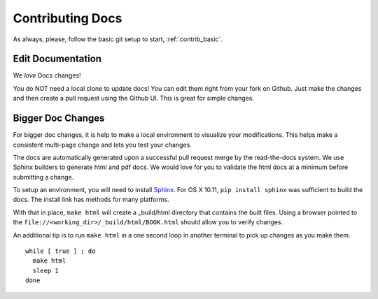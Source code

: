 Contributing Docs
-----------------

As always, please, follow the basic git setup to start, :ref:`contrib_basic`.

Edit Documentation
~~~~~~~~~~~~~~~~~~

We *love* Docs changes!

You do NOT need a local clone to update docs! You can edit them right
from your fork on Github. Just make the changes and then create a pull
request using the Github UI.  This is great for simple changes.

Bigger Doc Changes
~~~~~~~~~~~~~~~~~~

For bigger doc changes, it is help to make a local environment to visualize your
modifications.  This helps make a consistent multi-page change and lets you test
your changes.

The docs are automatically generated upon a successful pull request merge by the
read-the-docs system.  We use Sphinx builders to generate html and pdf docs.  We 
would love for you to validate the html docs at a minimum before submitting a 
change.

To setup an environment, you will need to install `Sphinx <http://www.sphinx-doc.org/en/stable/install.html>`_.
For OS X 10.11, ``pip install sphinx`` was sufficient to build the docs.  The install link has methods for many platforms.

With that in place, ``make html`` will create a _build/html directory that contains the built files.
Using a browser pointed to the ``file://<working_dir>/_build/html/BOOK.html`` should allow you to verify changes.

An additional tip is to run ``make html`` in a one second loop in another terminal to pick up changes as you make them. ::

  while [ true ] ; do
    make html
    sleep 1
  done


